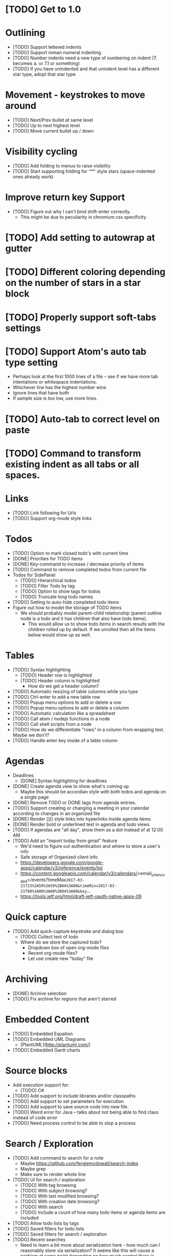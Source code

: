 * [TODO] Get to 1.0
  SCHEDULED: <2018-06-01 Fri>
* Outlining
  * [TODO] Support lettered indents
  * [TODO] Support roman numeral indenting
  * [TODO] Number indents need a new type of numbering on indent (7. becomes a. or 7.1 or something)
  * [TODO] If you have unindented and that unindent level has a different star type, adopt that star type
* Movement - keystrokes to move around
  * [TODO] Next/Prev bullet at same level
  * [TODO] Up to next highest level
  * [TODO] Move current bullet up / down
* Visibility cycling
  * [TODO] Add folding to menus to raise visibility
  * [TODO] Start supporting folding for '**' style stars (space-indented ones already work)
* Improve return key Support
  * [TODO] Figure out why I can't bind shift-enter correctly.
    * This might be due to peculiarity in chromium css specificity.
* [TODO] Add setting to autowrap at gutter
* [TODO] Different coloring depending on the number of stars in a star block
* [TODO] Properly support soft-tabs settings
* [TODO] Support Atom's auto tab type setting
  * Perhaps look at the first 1000 lines of a file -- see if we have more
    tab intentations or whitespace indentations.
  * Whichever line has the highest number wins
  * Ignore lines that have both
  * If sample size is too low, use more lines.
* [TODO] Auto-tab to correct level on paste
* [TODO] Command to transform existing indent as all tabs or all spaces.
* Links
  * [TODO] Link following for Urls
  * [TODO] Support org-mode style links
* Todos
  * [TODO] Option to mark closed todo's with current time
  * [DONE] Priorities for TODO items
  * [DONE] Key-command to increase / decrease priority of items
  * [TODO] Command to remove completed todos from current file
  * Todos for SidePanel
    * [TODO] Hierarchical todos
    * [TODO] Filter Todo by tag
    * [TODO] Option to show tags for todos
    * [TODO] Truncate long todo names
  * [TODO] Setting to auto-hide completed todo items
  * Figure out how to model the storage of TODO items
    * We should probably model parent-child relationship (parent outline node is a todo and it has children
      that also have todo items).
      * This would allow us to show todo items in search results with the children rolled up by default.  If we unrolled
        then all the items below would show up as well.
* Tables
  * [TODO] Syntax highlighting
    * [TODO] Header row is highlighted
    * [TODO] Header column is highlighted
      * How do we get a header column?
  * [TODO] Automatic resizing of table columns while you type
  * [TODO] Ctrl-enter to add a new table row
  * [TODO] Popup menu options to add or delete a row
  * [TODO] Popup menu options to add or delete a column
  * [TODO] Automatic calculation like a spreadsheet
  * [TODO] Call atom / nodejs functions in a node
  * [TODO] Call shell scripts from a node
  * [TODO] How do we differentiate "rows" in a column from wrapping text.  Maybe we don't?
  * [TODO] Handle enter key inside of a table column
* Agendas
  * Deadlines
    * [DONE] Syntax highlighting for deadlines
  * [DONE] Create agenda view to show what's coming up
    * Maybe this should be accordian style with both todos and agenda on a
      single page
  * [DONE] Remove TODO or DONE tags from agenda entries.
  * [TODO] Support creating or changing a meeting in your calendar according to
    changes in an organized file
  * [DONE] Render []() style links into hyperlinks inside agenda items
  * [DONE] Render bold or underlined text in agenda and todo views
  * [TODO] If agendas are "all day", show them as a dot instead of at 12:00 AM
  * [TODO] Add an "import today from gmail" feature
    * We'd need to figure out authentication and where to store a user's info
    * Safe storage of Organized client info
    * https://developers.google.com/google-apps/calendar/v3/reference/events/list
    * https://content.googleapis.com/calendar/v3/calendars/<email_url_encoded>/events?timeMax=2017-03-21T23%3A59%3A59%2B04%3A00&timeMin=2017-03-21T00%3A00%3A00%2B04%3A00&key=...
    * https://tools.ietf.org/html/draft-ietf-oauth-native-apps-09
* Quick capture
  * [TODO] Add quick-capture keystroke and dialog box
    * [TODO] Collect text of todo
    * Where do we store the captured todo?
      * Dropdown box of open org-mode files
      * Recent org-mode files?
      * Let use create new "today" file
* Archiving
  * [DONE] Archive selection
  * [TODO] Fix archive for regions that aren't starred
* Embedded Content
  * [TODO] Embedded Equation
  * [TODO] Embedded UML Diagrams
    * [PlantUML](http://plantuml.com/)
  * [TODO] Embedded Gantt charts
* Source blocks
  * Add execution support for:
    * [TODO] C#
  * [TODO] Add support to include libraries and/or classpaths
  * [TODO] Add support to set parameters for execution
  * [TODO] Add support to save source code into new file.
  * [TODO] Weird error for Java -- talks about not being able to find class instead of code error
  * [TODO] Need process control to be able to stop a process
* Search / Exploration
  * [TODO] Add command to search for a note
    * Maybe https://github.com/fergiemcdowall/search-index
    * Maybe grep
    * Make sure to render whole line
  * [TODO] UI for search / exploration
    * [TODO] With tag browsing
    * [TODO] With subject browsing?
    * [TODO] With last modified browsing?
    * [TODO] With creation date browsing?
    * [TODO] With search
    * [TODO] Include a count of how many todo items or agenda items are included
  * [TODO] Allow todo lists by tags
  * [TODO] Saved filters for todo lists
  * [TODO] Saved filters for search / exploration
  * [TODO] Recent searches
    * Need to learn a bit more about serialization here - how much can I reasonably
      store via serialization?  It seems like this will cause a problem at some point
      depending on how much control there is.
* Export
  * [TODO] Figure out how to make a new pane for export, similar to markdown preview
  * [TODO] Export as HTML
  * [TODO] Export as PDF
* Safety
  * [TODO] Add ability to encrypt notes
* Code structure / Technical debt
  * [TODO] Break up main parsing function in star.coffee into separate methods
  * [TODO] Introduce static method (are there static methods in coffeescript?) to ask if a line
    has a star.
  * [TODO] Add some comments
* Tests
  * [TODO] Write unit tests for grammar
* Coding templates / helpful keystrokes
  * [TODO] Allow user to set default ISO-8601 timezone
  * [TODO] Use a library for ISO-8601 dates -- seems odd to do that myself
  * [TODO] organized:newStarLine plus organized:indent in one command
  * [TODO] organized:newStarLine plus organized:unindent in one command
* [TODO] Capture system for webpages
  * This seems like it should be somehow easier here because we are already in Chromium
* Toolbar
  * [TODO] Improve button to create a new table with X rows and Y columns
  * [TODO] Button to strikethrough
* Compatibility
  * [TODO] Test running atom + organized on Linux
  * [TODO] Test running atom + organized on Windows
* [TODO] Migration System
  * [TODO] Migration from OneNote
    * http://www.howtogeek.com/howto/22679/beginner-save-your-onenote-2010-docs-to-different-file-formats/
      * If this works at all anymore, it doesn't work on Mac -- I don't have these menu commands.
    * There is a Download button in onedrive.live.com!!!
      * It does export all of the Onenote files in .one format
      * Unfortunately, I have no idea what .one format is.
  * [TODO] Migration from Evernote
    * [How to export](http://lifehacker.com/how-to-jump-ship-from-evernote-and-take-your-data-with-1782841075)
    * [Export to SimpleNote Utility](http://lifehacker.com/how-to-jump-ship-from-evernote-and-take-your-data-with-1782841075)
      * Simplenote doesn't really import simple text anymore, but this could still be a useful starting point.
* Documentation
  * Add documentation for all feature with example source code
  * Make tooltips discoverable
